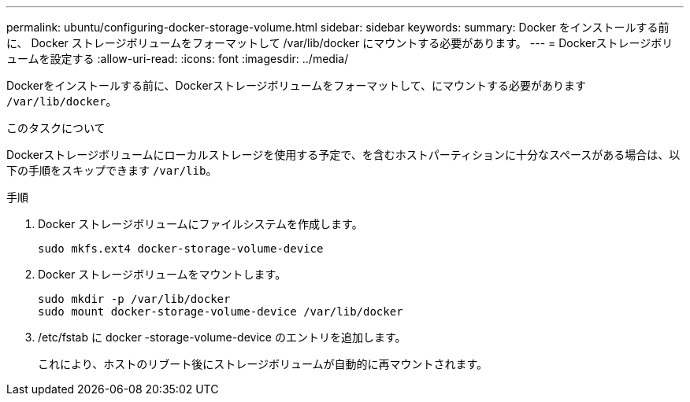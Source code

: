 ---
permalink: ubuntu/configuring-docker-storage-volume.html 
sidebar: sidebar 
keywords:  
summary: Docker をインストールする前に、 Docker ストレージボリュームをフォーマットして /var/lib/docker にマウントする必要があります。 
---
= Dockerストレージボリュームを設定する
:allow-uri-read: 
:icons: font
:imagesdir: ../media/


[role="lead"]
Dockerをインストールする前に、Dockerストレージボリュームをフォーマットして、にマウントする必要があります `/var/lib/docker`。

.このタスクについて
Dockerストレージボリュームにローカルストレージを使用する予定で、を含むホストパーティションに十分なスペースがある場合は、以下の手順をスキップできます `/var/lib`。

.手順
. Docker ストレージボリュームにファイルシステムを作成します。
+
[listing]
----
sudo mkfs.ext4 docker-storage-volume-device
----
. Docker ストレージボリュームをマウントします。
+
[listing]
----
sudo mkdir -p /var/lib/docker
sudo mount docker-storage-volume-device /var/lib/docker
----
. /etc/fstab に docker -storage-volume-device のエントリを追加します。
+
これにより、ホストのリブート後にストレージボリュームが自動的に再マウントされます。


